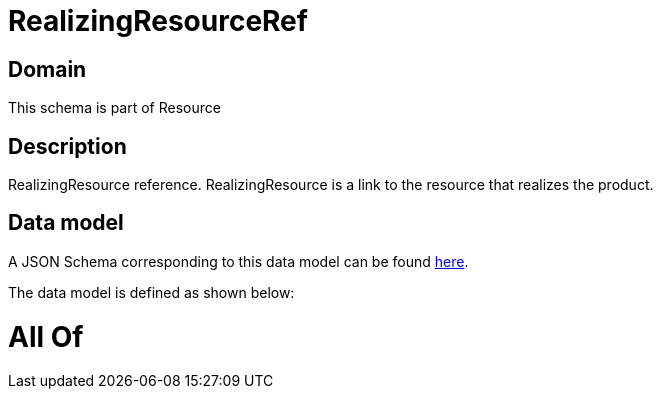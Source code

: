 = RealizingResourceRef

[#domain]
== Domain

This schema is part of Resource

[#description]
== Description

RealizingResource reference. RealizingResource is a link to the resource that realizes the product.


[#data_model]
== Data model

A JSON Schema corresponding to this data model can be found https://tmforum.org[here].

The data model is defined as shown below:


= All Of 
